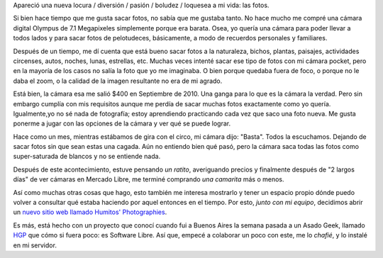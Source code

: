 .. link:
.. description:
.. tags: fotos, hosting, proyectos, software libre
.. date: 2012/02/15 09:22:47
.. title: Camarita
.. slug: camarit

Apareció una nueva locura / diversión / pasión / boludez / loquesea a mi
vida: las fotos.

Si bien hace tiempo que me gusta sacar fotos, no sabía que me gustaba
tanto. No hace mucho me compré una cámara digital Olympus de 7.1
Megapixeles simplemente porque era barata. Osea, yo quería una cámara
para poder llevar a todos lados y para sacar fotos de pelotudeces,
básicamente, a modo de recuerdos personales y familiares.

Después de un tiempo, me dí cuenta que está bueno sacar fotos a la
naturaleza, bichos, plantas, paisajes, actividades circenses, autos,
noches, lunas, estrellas, etc. Muchas veces intenté sacar ese tipo de
fotos con mi cámara pocket, pero en la mayoría de los casos no salía la
foto que yo me imaginaba. O bien porque quedaba fuera de foco, o porque
no le daba el zoom, o la calidad de la imagen resultante no era de mi
agrado.

Está bien, la cámara esa me salió $400 en Septiembre de 2010. Una ganga
para lo que es la cámara la verdad. Pero sin embargo cumplía con mis
requisitos aunque me perdía de sacar muchas fotos exactamente como yo
quería. Igualmente,yo no sé nada de fotografía; estoy aprendiendo
practicando cada vez que saco una foto nueva. Me gusta ponerme a jugar
con las opciones de la cámara y ver qué se puede lograr.

Hace como un mes, mientras estábamos de gira con el circo, mi cámara
dijo: "Basta". Todos la escuchamos. Dejando de sacar fotos sin que sean
estas una cagada. Aún no entiendo bien qué pasó, pero la cámara saca
todas las fotos como super-saturada de blancos y no se entiende nada.

Después de este acontecimiento, estuve pensando *un ratito*, averiguando
precios y finalmente después de "2 largos días" de ver cámaras en
Mercado Libre, me terminé comprando *una camarita* más o menos.

Así como muchas otras cosas que hago, esto también me interesa mostrarlo
y tener un espacio propio dónde puedo volver a consultar qué estaba
haciendo por aquel entonces en el tiempo. Por esto, *junto con mi
equipo*, decidimos abrir un `nuevo sitio web llamado Humitos'
Photographies <http://fotos.mkaufmann.com.ar>`__.

|image0|\ Es más, está hecho con un proyecto que conocí cuando fui a
Buenos Aires la semana pasada a un Asado Geek, llamado
`HGP <https://github.com/joac/hgp>`__ que cómo si fuera poco: es
Software Libre. Así que, empecé a colaborar un poco con este, me lo
*chafié*, y lo instalé en mi servidor.

.. |image0| image:: http://humitos.files.wordpress.com/2012/02/portfolio-manuel-kaufmann-photo-2012-02-15-09-18-41.png
   :target: http://humitos.files.wordpress.com/2012/02/portfolio-manuel-kaufmann-photo-2012-02-15-09-18-41.png
